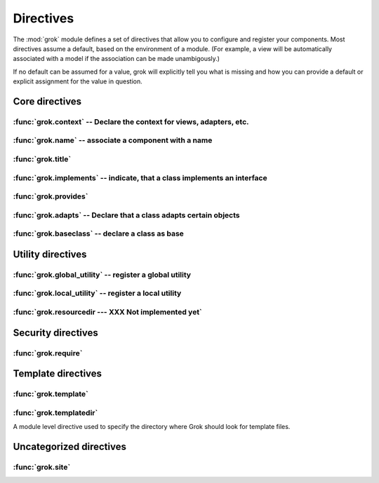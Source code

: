 
**********
Directives
**********

.. Here we document the generic behaviour of the module level and class level
   directives. The context sensitive behaviour is described in the individual
   component documentation. We do use specific example to illustrate the use
   of the directives.

The :mod:`grok` module defines a set of directives that allow you to configure
and register your components. Most directives assume a default, based on the
environment of a module. (For example, a view will be automatically associated
with a model if the association can be made unambigously.)

If no default can be assumed for a value, grok will explicitly tell you what is
missing and how you can provide a default or explicit assignment for the value
in question.

Core directives
~~~~~~~~~~~~~~~

:func:`grok.context` -- Declare the context for views, adapters, etc.
=====================================================================


.. function:: grok.context(*class_or_interface)

  A class or module level directive to indicate the context for something
  (class or module) in the same scope. When used on module level, it
  will set the context for all views, adapters, etc. in that
  module. When used on class level, it will set the context for that
  particular class.

  With Grok contexts are set automatically for some objects, if they are
  unambigous. For example a :class:`grok.View` will get the only
  :class:`grok.Application` or :class:`grok.Model` class as context, iff there
  exists exactly one in the same module. If there are more possible contexts
  or you want to set a type (class/interface) from another module as context,
  than the one choosen by default, then you have to call :func:`grok.context`
  explicitly.

  **Example:**

  Here the :func:`grok.context` directive indicates, that
  :class:`Mammoth` instances will be the context of :class:`Index`
  views (and not instances of :class:`Cave`) ::

     import grok

     class Mammoth(grok.Model):
         pass

     class Cave(grok.Model):
         pass

     class Index(grok.View):
         grok.context(Mammoth)

  .. seealso::

     :class:`grok.View`, :class:`grok.Adapter`, :class:`grok.MultiAdapter`


:func:`grok.name` -- associate a component with a name
======================================================

.. function:: grok.name(name)

  A class level directive used to associate a component with a single name
  `name`. Typically this directive is optional. The default behaviour
  when no name is given depends on the component. The same applies to
  the semantics of this directive: for what exactly a name is set when
  using this directive, depends on the component.

  **Example:** ::

    import grok

    class Mammoth(grok.Model):
       pass

    # a common use case is to have a URL for a view named differently than
    # the name of the view class itself.
    class SomeView(grok.View):
       grok.name('index')


  .. seealso::

    :class:`grok.Adapter`, :class:`grok.Annotation`,
    :class:`grok.GlobalUtility`, :class:`grok.Indexes`,
    :class:`grok.MultiAdapter`, :class:`grok.Role`,
    :class:`grok.View`


:func:`grok.title`
========================

.. function:: grok.title(*arg)

   foobar

:func:`grok.implements` -- indicate, that a class implements an interface
=========================================================================

.. function:: grok.implements(*interfaces)

  A class level directive to declare one or more `interfaces`, as
  implementers of the surrounding class. This directive allows several
  parameters.

  :func:`grok.implements` is currently an alias for
  :func:`zope.interface.implements`.

  **Example:** ::

    >>> import grok
    >>> from zope import interface
    >>> class IPaintable(interface.Interface):
    ...   pass
    ...
    >>> class Cave(object):
    ...   pass
    ...
    >>> cave = Cave()
    >>> IPaintable.providedBy(cave)
    False
    >>> class PaintableCave(object):
    ...   grok.implements(IPaintable)
    ...
    >>> cave = PaintableCave()
    >>> IPaintable.providedBy(cave)
    True


:func:`grok.provides`
=====================

.. function:: grok.provides(interface)

  If the component implements more than one interface,
  :func:`grok.provides` is required to disambiguate for what interface
  the component will be registered.

  .. seealso::

    :func:`grok.implements`


:func:`grok.adapts` -- Declare that a class adapts certain objects
==================================================================

.. function:: grok.adapts(*classes_or_interfaces)

  A class-level directive to declare that a class adapts objects of
  the classes or interfaces given in `\*classes_or_interfaces`.

  This directive accepts several arguments.

  It works much like the :mod:`zope.component`\ s :func:`adapts()`,
  but you do not have to make a ZCML entry to register the adapter.

  **Example:** ::

    import grok
    from zope import interface, schema
    from zope.size.interfaces import ISized

    class IMammoth(interface.Interface):
        name = schema.TextLine(title=u"Name")
        size = schema.TextLine(title=u"Size", default=u"Quite normal")

    class Mammoth(grok.Model):
        interface.implements(IMammoth)

    class MammothSize(object):
        grok.implements(ISized)
        grok.adapts(IMammoth)

        def __init__(self, context):
            self.context = context
 
        def sizeForSorting(self):
            return ('byte', 1000)

        def sizeForDisplay(self):
            return ('1000 bytes')

  Having :class:`MammothSize` available, you can register it as an
  adapter, without a single line of ZCML::

    >>> manfred = Mammoth()
    >>> from zope.component import provideAdapter
    >>> provideAdapter(MammothSize)
    >>> from zope.size.interfaces import ISized
    >>> size = ISized(manfred)
    >>> size.sizeForDisplay()
    '1000 bytes'

  .. seealso::

    :func:`grok.implements`


:func:`grok.baseclass` -- declare a class as base
=================================================

.. function:: grok.baseclass()

  A class-level directive without argument to mark something as a base
  class. Base classes are are not grokked.

  Another way to indicate that something is a base class, is by postfixing the
  classname with ``'Base'``.

  The baseclass mark is not inherited by subclasses, so those subclasses will
  be grokked (except they are explicitly declared as baseclasses as well).

  **Example:** ::

    import grok

    class ModelBase(grok.Model):
        pass

    class ViewBase(grok.View):
        def render(self):
            return "hello world"

    class AnotherView(grok.View):
        grok.baseclass()

        def render(self):
            return "hello world"

    class WorkingView(grok.View):
        pass

  Using this example, only the :class:`WorkingView` will serve as a
  view, while calling the :class:`ViewBase` or :class:`AnotherView`
  will lead to a :exc:`ComponentLookupError`.


Utility directives
~~~~~~~~~~~~~~~~~~

:func:`grok.global_utility` -- register a global utility
========================================================

.. function:: grok.global_utility(factory[, provides=None[, name=u'']])

  A module level directive to register a global utility.

  `factory` - the factory that creates the utility.

  `provides` - the interface the utility should be looked up with.

  `name` - the name of the utility.

  The latter two parameters are optional.

  To register the utility correctly, Grok must be able to identify an
  interface provided by the utility. If none is given, Grok checks
  whether (exactly) one interface is implemented by the factory to be
  registered (see example below). If more than one interface is
  implemented by a class, use :func:`grok.provides` to specify which
  one to use. If no interface is implemented by the instances delivered
  by the factory, use :func:`grok.implements` to specify one.

  Another way to register global utilities with Grok is to subclass from
  :class:`grok.GlobalUtility`.

  **Example:**

    Given the following module code: ::

       import grok
       from zope import interface

       class IFireplace(interface.Interface):
           pass

       class Fireplace(object):
           grok.implements(IFireplace)

       grok.global_utility(Fireplace)
       grok.global_utility(Fireplace, name='hot')

    Then the following works: ::

      >>> from zope import component
      >>> fireplace = component.getUtility(IFireplace)
      >>> IFireplace.providedBy(fireplace)
      True
      >>> isinstance(fireplace, Fireplace)
      True

      >>> fireplace = component.getUtility(IFireplace, name='hot')
      >>> IFireplace.providedBy(fireplace)
      True
      >>> isinstance(fireplace, Fireplace)
      True

  .. seealso::

    :class:`grok.GlobalUtility`, :func:`grok.provides`,
    :func:`grok.implements`


:func:`grok.local_utility` -- register a local utility
======================================================

.. function:: grok.local_utility(factory[, provides=None[, name=u''[, setup=None[, public=False[, name_in_container=None]]]]])

  A class level directive to register a local utility.

  `factory` -- the factory that creates the utility.

  `provides` -- the interface the utility should be looked up with.

  `name` -- the name of the utility.

  `setup` -- a callable that receives the utility as its single
    argument, it is called after the utility has been created and
    stored.

  `public` -- if `False`, the utility will be stored below
    `++etc++site`.  If `True`, the utility will be stored directly
    in the site.  The site should in this case be a container.

  `name_in_container` -- the name to use for storing the utility.

  All but the first parameter are optional.

  To register a local utility correctly, Grok must know about the
  interface, the utility should be looked up with. If none is given,
  Grok looks up any interfaces implemented by instances delivered by
  `factory` and if exactly one can be found, it is taken. See
  :func:`grok.global_utility`.

  Every single combination of interfaces and names can only be registered once
  per module.

  It is not possible to declare a local utility as public, if the site
  is not a container. Grok will remind you of this. To store a utility
  in a container, a `name_in_container` is needed. If none is given,
  Grok will make up one automatically.

  An alternative way to define a local utility is to subclass from
  :class:`grok.LocalUtility`.

  **Example:**

   The following code registers a local unnamed utility `fireplace` in
   instances of :class:`Cave` ::

      import grok
      from zope import interface

      class IFireplace(interface.Interface):
          pass

      class Fireplace(grok.LocalUtility):
          grok.implements(IFireplace)

      class Cave(grok.Container, grok.Site):
          grok.local_utility(Fireplace, public=True,
                             name_in_container='fireplace')

  .. seealso::

   :func:`grok.global_utility`, :class:`grok.LocalUtility`


:func:`grok.resourcedir --- XXX Not implemented yet`
====================================================

.. function:: grok.resourcedir(*arg)

  Resource directories are used to embed static resources like HTML-,
  JavaScript-, CSS- and other files in your application.

  XXX insert directive description here (first: define the name, second:
  describe the default behaviour if the directive isn't given)

  A resource directory is created when a package contains a directory
  with the name :file:`static`. All files from this directory become
  accessible from a browser under the URL
  :file:`http://<servername>/++resource++<packagename>/<filename>`.

  **Example:**

    The package :mod:`a.b.c` is grokked and contains a directory
    :file:`static` which contains the file :file:`example.css`. The
    stylesheet will be available via
    :file:`http://<servername>/++resource++a.b.c/example.css`.

  .. note::

    A package can never have both a :file:`static` directory and a
    Python module with the name :file:`static.py` at the same
    time. grok will remind you of this conflict when grokking a
    package by displaying an error message.

  **Linking to resources from templates**

  grok provides a convenient way to calculate the URLs to static
  resource using the keyword :keyword:`static` in page templates::

  <link rel="stylesheet" tal:attributes="href static/example.css" type="text/css">

  The keyword :keyword:`static` will be replaced by the reference to
  the resource directory for the package in which the template was
  registered.


Security directives
~~~~~~~~~~~~~~~~~~~

:func:`grok.require`
====================

.. function:: grok.require(permission)

  A class level directive used to protect a View by requiring a
  certain permission.

  `permission` -- the name of the permission that is required

  **Example**::

	class ViewPainting(grok.Permission):
	    grok.name('grok.ViewPainting')
	

  .. seealso::

    :class:`grok.Permission` component, :func:`@grok.require` decorator


Template directives
~~~~~~~~~~~~~~~~~~~

:func:`grok.template`
=====================

.. function:: grok.template(template)

  A class level directive used to specify the template to be rendered
  for the View when no render method is defined.

  `template` -- name of the template file

  **Convention**

  When not specified, Grok will look for a template file with the same
  name as the view class itself, lowercased, in the templates directory
  for this module.

  .. seealso::

    :func:`grok.templatedir`


:func:`grok.templatedir`
========================

A module level directive used to specify the directory where Grok
should look for template files.

.. function:: grok.templatedir(directory)

  `directory` -- the name of the directory inside the same package as
    the module

  **Convention**

  When not specified, Grok will look template files in a diretory
  named `<module>_templates` where `<module>` is the name of the
  current module.

  .. seealso::

    :func:`grok.template`


Uncategorized directives
~~~~~~~~~~~~~~~~~~~~~~~~

:func:`grok.site`
=================

.. function:: grok.site(*arg)

  A class level directive used in `grok.Indexes` sub-classes to define
  in which local component registry the indexes should be located.

  **Example**::

    class MammothIndexes(grok.Indexes):
	grok.site(Herd)
	grok.context(IMammoth)

	name = index.Field()
